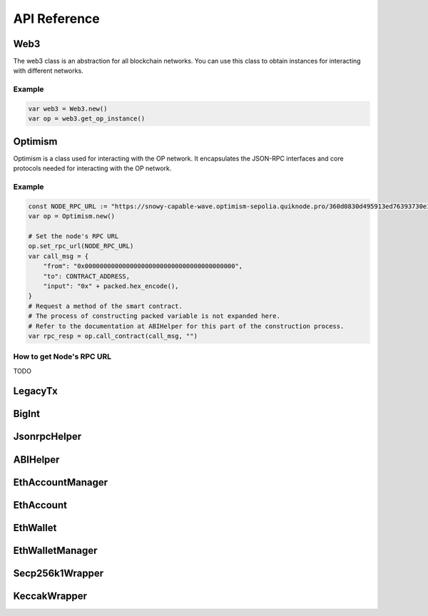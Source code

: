 API Reference
=============

Web3
----

The web3 class is an abstraction for all blockchain networks. You can use this class to obtain instances for interacting with different networks.

Example
~~~~~~~
.. code-block:: gdscript

   var web3 = Web3.new()
   var op = web3.get_op_instance()



Optimism
--------
Optimism is a class used for interacting with the OP network. It encapsulates the JSON-RPC interfaces and core protocols needed for interacting with the OP network.

Example
~~~~~~~
.. code-block:: gdscript


    const NODE_RPC_URL := "https://snowy-capable-wave.optimism-sepolia.quiknode.pro/360d0830d495913ed76393730e16efb929d0f652"
    var op = Optimism.new()

    # Set the node's RPC URL
    op.set_rpc_url(NODE_RPC_URL)
    var call_msg = {
        "from": "0x0000000000000000000000000000000000000000",
        "to": CONTRACT_ADDRESS,
        "input": "0x" + packed.hex_encode(),
    }
    # Request a method of the smart contract.
    # The process of constructing packed variable is not expanded here.
    # Refer to the documentation at ABIHelper for this part of the construction process.
    var rpc_resp = op.call_contract(call_msg, "")

How to get Node's RPC URL
~~~~~~~~~~~~~~~~~~~~~~~~~
TODO

LegacyTx
--------

BigInt
------

JsonrpcHelper
-------------

ABIHelper
---------

EthAccountManager
-----------------

EthAccount
----------

EthWallet
---------

EthWalletManager
----------------

Secp256k1Wrapper
----------------

KeccakWrapper
--------------





.. autosummary::
   :toctree: generated